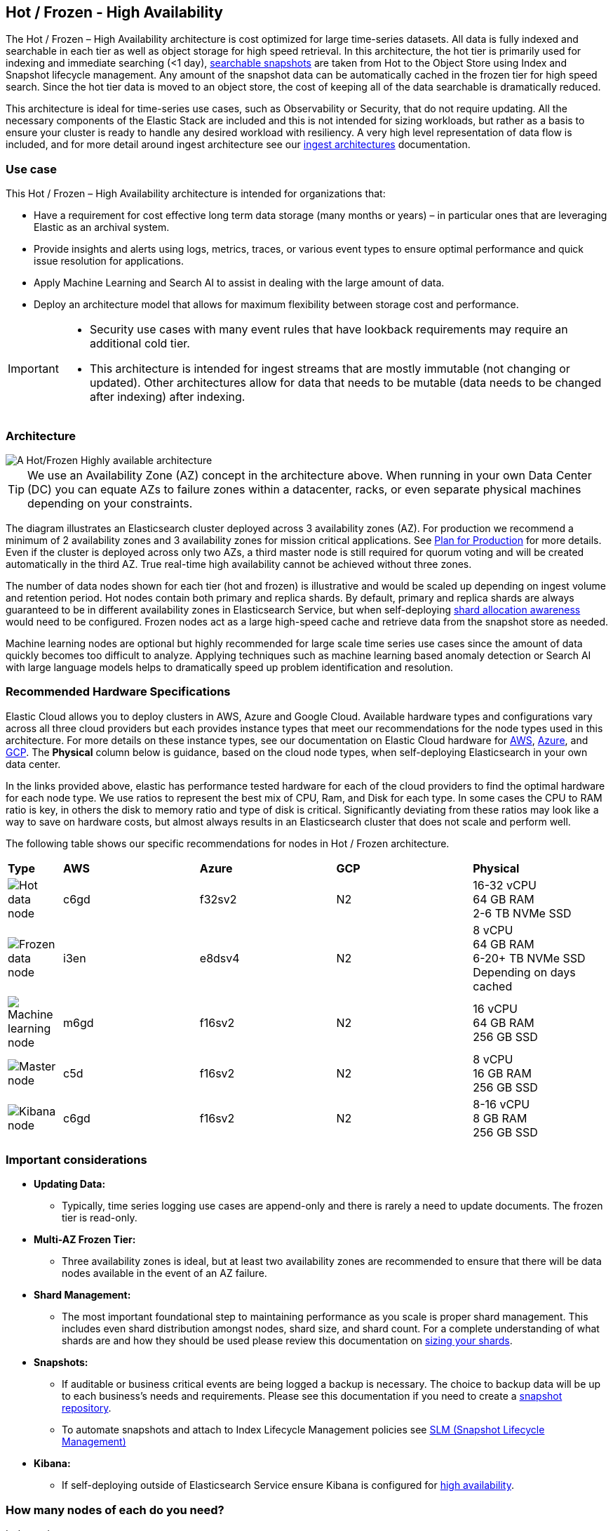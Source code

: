 [[hot-frozen-architecture]]
== Hot / Frozen - High Availability

The Hot / Frozen – High Availability architecture is cost optimized for large time-series datasets. All data is fully indexed and searchable in each tier as well as object storage for high speed retrieval. In this architecture, the hot tier is primarily used for indexing and immediate searching (<1 day), https://www.elastic.co/guide/en/elasticsearch/reference/current/searchable-snapshots.html[searchable snapshots] are taken from Hot to the Object Store using Index and Snapshot lifecycle management. Any amount of the snapshot data can be automatically cached in the frozen tier for high speed search. Since the hot tier data is moved to an object store, the cost of keeping all of the data searchable is dramatically reduced.

This architecture is ideal for time-series use cases, such as Observability or Security, that do not require updating. All the necessary components of the Elastic Stack are included and this is not intended for sizing workloads, but rather as a basis to ensure your cluster is ready to handle any desired workload with resiliency. A very high level representation of data flow is included, and for more detail around ingest architecture see our https://www.elastic.co/guide/en/ingest/current/use-case-arch.html[ingest architectures] documentation. 

[discrete]
[[hot-frozen-use-case]]
=== Use case

This Hot / Frozen – High Availability architecture is intended for organizations that:

* Have a requirement for cost effective long term data storage (many months or years) – in particular ones that are leveraging Elastic as an archival system.
* Provide insights and alerts using logs, metrics, traces, or various event types to ensure optimal performance and quick issue resolution for applications.
* Apply Machine Learning and Search AI to assist in dealing with the large amount of data.
* Deploy an architecture model that allows for maximum flexibility between storage cost and performance.

[IMPORTANT]
====
* Security use cases with many event rules that have lookback requirements may require an additional cold tier. 
* This architecture is intended for ingest streams that are mostly immutable (not changing or updated). Other architectures allow for data that needs to be mutable (data needs to be changed after indexing) after indexing.
====

[discrete]
[[hot-frozen-architecture-diagram]]
=== Architecture

image::images/hot-frozen.png["A Hot/Frozen Highly available architecture"]

TIP: We use an Availability Zone (AZ) concept in the architecture above.  When running in your own Data Center (DC) you can equate AZs to failure zones within a datacenter, racks, or even separate physical machines depending on your constraints.

The diagram illustrates an Elasticsearch cluster deployed across 3 availability zones (AZ). For production we recommend a minimum of 2 availability zones and 3 availability zones for mission critical applications. See https://www.elastic.co/guide/en/cloud/current/ec-planning.html[Plan for Production] for more details. Even if the cluster is deployed across only two AZs, a third master node is still required for quorum voting and will be created automatically in the third AZ. True real-time high availability cannot be achieved without three zones.

The number of data nodes shown for each tier (hot and frozen) is illustrative and would be scaled up depending on ingest volume and retention period. Hot nodes contain both primary and replica shards. By default, primary and replica shards are always guaranteed to be in different availability zones in Elasticsearch Service, but when self-deploying https://www.elastic.co/guide/en/elasticsearch/reference/master/modules-cluster.html#shard-allocation-awareness[shard allocation awareness] would need to be configured. Frozen nodes act as a large high-speed cache and retrieve data from the snapshot store as needed.

Machine learning nodes are optional but highly recommended for large scale time series use cases since the amount of data quickly becomes too difficult to analyze. Applying techniques such as machine learning based anomaly detection or Search AI with large language models helps to dramatically speed up problem identification and resolution. 

[discrete]
[[hot-frozen-hardware]]
=== Recommended Hardware Specifications

Elastic Cloud allows you to deploy clusters in AWS, Azure and Google Cloud.  Available hardware types and configurations vary across all three cloud providers but each provides instance types that meet our recommendations for the node types used in this architecture. For more details on these instance types, see our documentation on Elastic Cloud hardware for https://www.elastic.co/guide/en/cloud/current/ec-default-aws-configurations.html[AWS], https://www.elastic.co/guide/en/cloud/current/ec-default-azure-configurations.html[Azure], and https://www.elastic.co/guide/en/cloud/current/ec-default-gcp-configurations.html[GCP]. The **Physical** column below is guidance, based on the cloud node types, when self-deploying Elasticsearch in your own data center.

In the links provided above, elastic has performance tested hardware for each of the cloud providers to find the optimal hardware for each node type. We use ratios to represent the best mix of CPU, Ram, and Disk for each type.   In some cases the CPU to RAM ratio is key, in others the disk to memory ratio and type of disk is critical.   Significantly deviating from these ratios may look like a way to save on hardware costs, but almost always results in an Elasticsearch cluster that does not scale and perform well.

The following table shows our specific recommendations for nodes in Hot / Frozen architecture. 

[cols="2, 5, 5, 5, 5"]
|===
| **Type** | **AWS** | **Azure** | **GCP** | **Physical**
|image:images/hot.png["Hot data node"] | 
c6gd |
f32sv2|


N2|
16-32 vCPU +
64 GB RAM +
2-6 TB NVMe SSD

|image:images/frozen.png["Frozen data node"]
| 
i3en
|
e8dsv4
|
N2|
8 vCPU +
64 GB RAM +
6-20+ TB NVMe SSD +
Depending on days cached
|image:images/machine-learning.png["Machine learning node"]
| 
m6gd
|
f16sv2
|
N2|
16 vCPU +
64 GB RAM +
256 GB SSD
|image:images/master.png["Master node"]
| 
c5d
|
f16sv2
|
N2|
8 vCPU +
16 GB RAM +
256 GB SSD
|image:images/kibana.png["Kibana node"]
| 
c6gd
|
f16sv2
|
N2|
8-16 vCPU +
8 GB RAM +
256 GB SSD
|===

[discrete]
[[hot-frozen-considerations]]
=== Important considerations

* **Updating Data:**
** Typically, time series logging use cases are append-only and there is rarely a need to update documents. The frozen tier is read-only.
* **Multi-AZ Frozen Tier:**
** Three availability zones is ideal, but at least two availability zones are recommended to ensure that there will be data nodes available in the event of an AZ failure.
* **Shard Management: **
** The most important foundational step to maintaining performance as you scale is proper shard management. This includes even shard distribution amongst nodes, shard size, and shard count. For a complete understanding of what shards are and how they should be used please review this documentation on https://www.elastic.co/guide/en/elasticsearch/reference/current/size-your-shards.html[sizing your shards].
* **Snapshots:**
** If auditable or business critical events are being logged a backup is necessary.  The choice to backup data will be up to each business's needs and requirements. Please see this documentation if you need to create a https://www.elastic.co/guide/en/elasticsearch/reference/current/snapshots-register-repository.html[snapshot repository].
** To automate snapshots and attach to Index Lifecycle Management policies see https://www.elastic.co/guide/en/elasticsearch/reference/current/snapshots-take-snapshot.html#automate-snapshots-slm[SLM (Snapshot Lifecycle Management)]
* **Kibana:**
** If self-deploying outside of Elasticsearch Service ensure Kibana is configured for https://www.elastic.co/guide/en/kibana/current/production.html#high-availability[high availability].

[discrete]
[[hot-frozen-estimate]]
=== How many nodes of each do you need?
It depends on:

* The type of data being ingested (such as logs, metrics, traces)
* The retention of searchable data (such as 30 days, 90 days, 1 year)
* The amount of data you need to ingest each day.

You can https://www.elastic.co/contact[contact us] for an estimate and recommended configuration based on your specific scenario.

[discrete]
[[hot-frozen-resources]]
=== Resources and references

* https://www.elastic.co/guide/en/elasticsearch/reference/current/scalability.html[Elasticsearch - Get ready for production]

* https://www.elastic.co/guide/en/cloud/current/ec-prepare-production.html[Elastic Cloud - Preparing a deployment for production]

* https://www.elastic.co/guide/en/elasticsearch/reference/current/size-your-shards.html[Size your shards]
